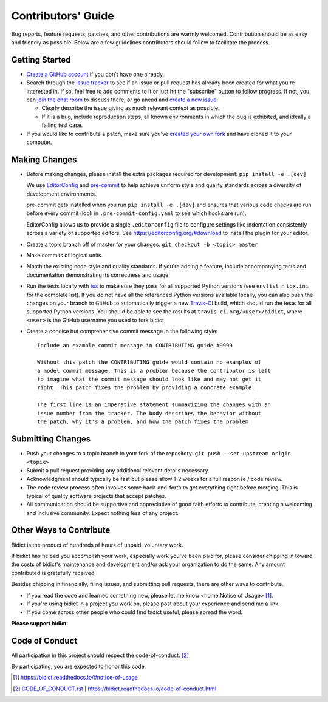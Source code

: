 .. Forward declarations for all the custom interpreted text roles that
   Sphinx defines and that are used below. This helps Sphinx-unaware tools
   (e.g. rst2html, PyPI's and GitHub's renderers, etc.).
.. role:: doc
.. role:: ref


Contributors' Guide
===================

Bug reports, feature requests, patches, and other contributions are warmly welcomed.
Contribution should be as easy and friendly as possible.
Below are a few guidelines contributors should follow to facilitate the process.


Getting Started
---------------

- `Create a GitHub account <https://github.com/join>`__ if you don't have one
  already.

- Search through the `issue tracker <https://github.com/jab/bidict/issues>`__
  to see if an issue or pull request has already been created for what you're interested in.
  If so, feel free to add comments to it or just hit the "subscribe" button to follow progress.
  If not, you can `join the chat room <https://gitter.im/jab/bidict>`__ to discuss there,
  or go ahead and `create a new issue <https://github.com/jab/bidict/issues/new>`__:

  - Clearly describe the issue giving as much relevant context as possible.

  - If it is a bug, include reproduction steps,
    all known environments in which the bug is exhibited,
    and ideally a failing test case.

- If you would like to contribute a patch,
  make sure you've `created your own fork <https://github.com/jab/bidict/fork>`__
  and have cloned it to your computer.


Making Changes
--------------

- Before making changes, please install the extra packages required for development:
  ``pip install -e .[dev]``

  We use `EditorConfig <https://editorconfig.org/>`__
  and `pre-commit <https://pre-commit.com/>`__
  to help achieve uniform style and quality standards
  across a diversity of development environments.

  pre-commit gets installed when you run ``pip install -e .[dev]``
  and ensures that various code checks are run before every commit
  (look in ``.pre-commit-config.yaml`` to see which hooks are run).

  EditorConfig allows us to provide a single ``.editorconfig`` file
  to configure settings like indentation consistently
  across a variety of supported editors.
  See https://editorconfig.org/#download to install the plugin for your editor.

- Create a topic branch off of master for your changes:
  ``git checkout -b <topic> master``

- Make commits of logical units.

- Match the existing code style and quality standards.
  If you're adding a feature, include accompanying tests and documentation
  demonstrating its correctness and usage.

- Run the tests locally with `tox <https://tox.readthedocs.io>`__
  to make sure they pass for all supported Python versions
  (see ``envlist`` in ``tox.ini`` for the complete list).
  If you do not have all the referenced Python versions available locally,
  you can also push the changes on your branch to GitHub
  to automatically trigger a new `Travis-CI <https://travis-ci.org>`__ build,
  which should run the tests for all supported Python versions.
  You should be able to see the results at ``travis-ci.org/<user>/bidict``,
  where ``<user>`` is the GitHub username you used to fork bidict.

- Create a concise but comprehensive commit message in the following style::

    Include an example commit message in CONTRIBUTING guide #9999

    Without this patch the CONTRIBUTING guide would contain no examples of
    a model commit message. This is a problem because the contributor is left
    to imagine what the commit message should look like and may not get it
    right. This patch fixes the problem by providing a concrete example.

    The first line is an imperative statement summarizing the changes with an
    issue number from the tracker. The body describes the behavior without
    the patch, why it's a problem, and how the patch fixes the problem.


Submitting Changes
------------------

- Push your changes to a topic branch in your fork of the repository:
  ``git push --set-upstream origin <topic>``

- Submit a pull request providing any additional relevant details necessary.

- Acknowledgment should typically be fast
  but please allow 1-2 weeks for a full response / code review.

- The code review process often involves some back-and-forth
  to get everything right before merging.
  This is typical of quality software projects that accept patches.

- All communication should be supportive and appreciative of good faith efforts to contribute,
  creating a welcoming and inclusive community.
  Expect nothing less of any project.


Other Ways to Contribute
------------------------

.. image:: https://img.shields.io/badge/Gumroad-Chip%20in-orange.svg
  :target: https://gumroad.com/l/bidict
  :alt: Chip in via Gumroad

.. image:: https://img.shields.io/badge/PayPal-Chip%20in-blue.svg
  :target: https://www.paypal.com/cgi-bin/webscr?cmd=_xclick&business=jabronson%40gmail%2ecom&lc=US&item_name=Support%20bidict&button_subtype=services&currency_code=USD&bn=PP%2dBuyNowBF%3aPaypal%2dBuy%2520a%2520Drink%2dblue%2esvg%3aNonHosted
  :alt: Chip in via PayPal

.. 2020-1-1: bountysource.com domain expired, commented out here + removed from .github/FUNDING.yml
   image:: https://img.shields.io/badge/Bountysource-Chip%20in-brightgreen.svg
  :target: https://www.bountysource.com/teams/bidict
  :alt: Chip in via Bountysource

.. duplicated in README.rst
   (would use `.. include::` but GitHub doesn't understand it)

Bidict is the product of hundreds of hours of unpaid, voluntary work.

If bidict has helped you accomplish your work,
especially work you've been paid for,
please consider chipping in toward the costs
of bidict's maintenance and development
and/or ask your organization to do the same.
Any amount contributed is gratefully received.

Besides chipping in financially,
filing issues,
and submitting pull requests,
there are other ways to contribute.

- If you read the code and learned something new,
  please :ref:`let me know <home:Notice of Usage>` [#fn-let-me-know]_.

- If you're using bidict in a project you work on,
  please post about your experience and send me a link.

- If you come across other people who could find bidict useful,
  please spread the word.


**Please support bidict:**

.. image:: https://raw.githubusercontent.com/jab/bidict/master/assets/support-on-gumroad.png
  :target: https://gumroad.com/l/bidict
  :alt: Support bidict


Code of Conduct
---------------

All participation in this project should respect the
:doc:`code-of-conduct`. [#fn-coc]_

By participating, you are expected to honor this code.

.. [#fn-let-me-know] `<https://bidict.readthedocs.io/#notice-of-usage>`__
.. [#fn-coc] `<CODE_OF_CONDUCT.rst>`_ | `<https://bidict.readthedocs.io/code-of-conduct.html>`__
